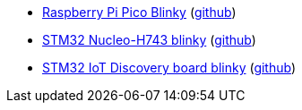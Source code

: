 * xref:examples/rp/pico/blinky/README.adoc[Raspberry Pi Pico Blinky] (link:https://github.com/drogue-iot/drogue-device/tree/main/examples/rp/pico/blinky[github])
* xref:examples/stm32h7/nucleo-h743zi/blinky/README.adoc[STM32 Nucleo-H743 blinky] (link:https://github.com/drogue-iot/drogue-device/tree/main/examples/stm32h7/nucleo-h743zi/blinky[github])
* xref:examples/stm32u5/iot02a/blinky/README.adoc[STM32 IoT Discovery board blinky] (link:https://github.com/drogue-iot/drogue-device/tree/main/examples/stm32u5/iot02a/blinky[github])
